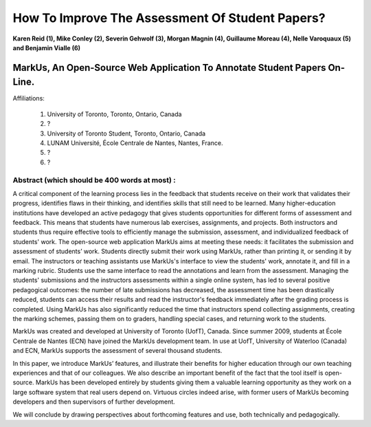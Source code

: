 --------------------------------------------------------------------------------
How To Improve The Assessment Of Student Papers?
--------------------------------------------------------------------------------

**Karen Reid (1), Mike Conley (2), Severin Gehwolf (3), Morgan Magnin (4),
Guillaume Moreau (4), Nelle Varoquaux (5) and Benjamin Vialle (6)**

MarkUs, An Open-Source Web Application To Annotate Student Papers On-Line.
--------------------------------------------------------------------------------

Affiliations: 

 (1) University of Toronto, Toronto, Ontario, Canada
 (2) ?
 (3) University of Toronto Student, Toronto, Ontario, Canada
 (4) LUNAM Université, École Centrale de Nantes, Nantes, France.
 (5) ? 
 (6) ? 

================================================================================
Abstract (which should be 400 words at most) : 
================================================================================

A critical component of the learning process lies in the feedback that students receive on their work that validates their progress, identifies flaws in their thinking, and identifies skills that still need to be learned.  Many higher-education institutions have developed an active pedagogy that gives students opportunities for different forms of assessment and feedback. This means that students have numerous lab exercises, assignments, and projects. Both instructors and students thus require effective tools to efficiently manage the submission, assessment, and individualized feedback of students' work. The open-source web application MarkUs aims at meeting these needs: it facilitates the submission and assessment of students’ work. Students directly submit their work using MarkUs, rather than printing it, or sending it by email. The instructors or teaching assistants use MarkUs's interface to view the students' work, annotate it, and fill in a marking rubric. Students use the same interface to read the annotations and learn from the assessment. Managing the students' submissions and the instructors assessments within a single online system, has led to several positive pedagogical outcomes: the number of late submissions has decreased, the assessment time has been drastically reduced, students can access their results and read the instructor's feedback immediately after the grading process is completed. Using MarkUs has also significantly reduced the time that instructors spend collecting assignments, creating the marking schemes, passing them on to graders, handling special cases, and returning work to the students. 

MarkUs was created and developed at University of Toronto (UofT), Canada. Since summer 2009, students at École Centrale de Nantes (ECN) have joined the MarkUs development team. In use at UofT, University of Waterloo (Canada) and ECN, MarkUs supports the assessment of several thousand students.

In this paper, we introduce MarkUs’ features, and illustrate their benefits for higher education through our own teaching experiences and that of our colleagues. We also describe an important benefit of the fact that the tool itself is open-source. MarkUs has been developed entirely by students giving them a valuable learning opportunity as they work on a large software system that real users depend on. Virtuous circles indeed arise, with former users of MarkUs becoming developers and then supervisors of further development.

We will conclude by drawing perspectives about forthcoming features and use, both technically and pedagogically. 